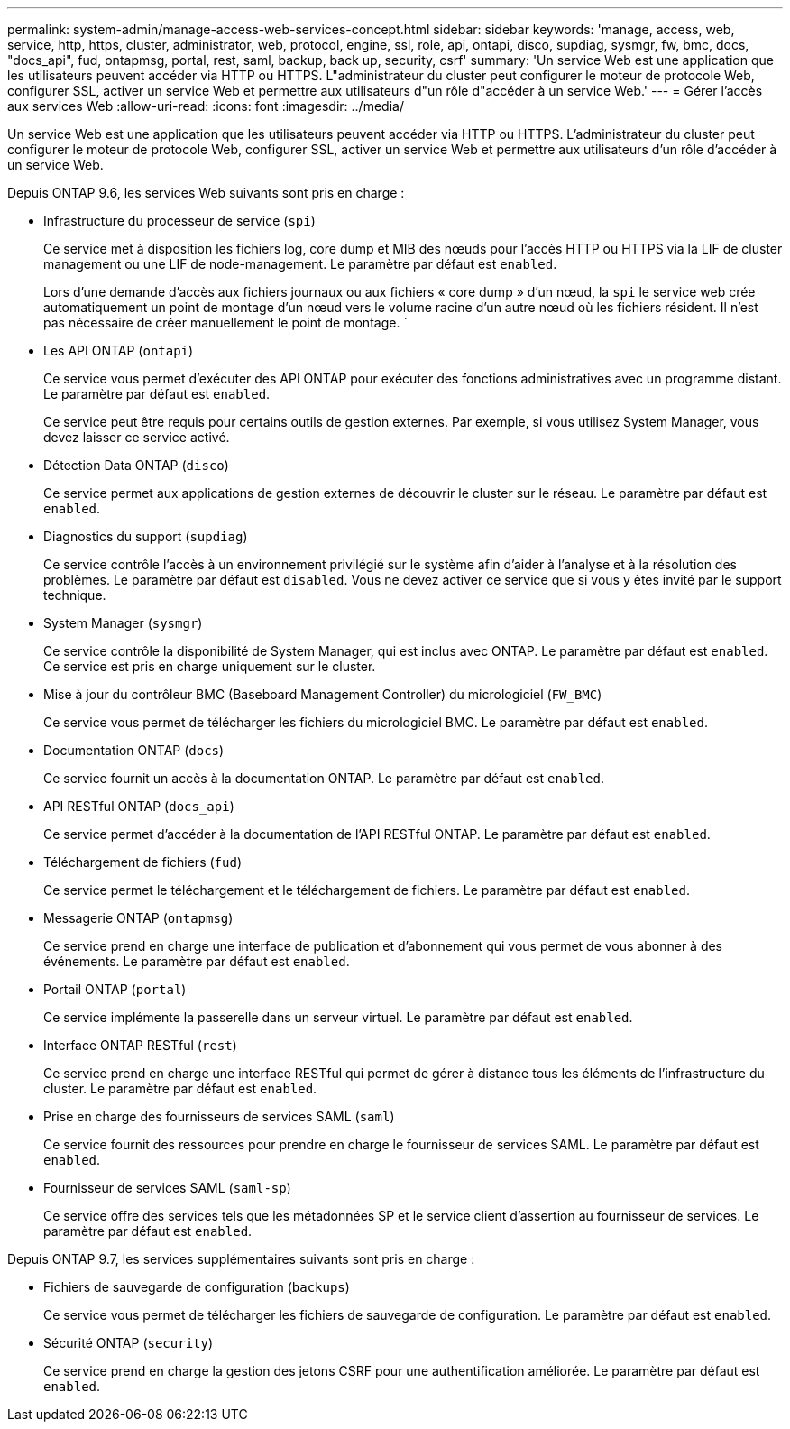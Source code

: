 ---
permalink: system-admin/manage-access-web-services-concept.html 
sidebar: sidebar 
keywords: 'manage, access, web, service, http, https, cluster, administrator, web, protocol, engine, ssl, role, api, ontapi, disco, supdiag, sysmgr, fw, bmc, docs, "docs_api", fud, ontapmsg, portal, rest, saml, backup, back up, security, csrf' 
summary: 'Un service Web est une application que les utilisateurs peuvent accéder via HTTP ou HTTPS. L"administrateur du cluster peut configurer le moteur de protocole Web, configurer SSL, activer un service Web et permettre aux utilisateurs d"un rôle d"accéder à un service Web.' 
---
= Gérer l'accès aux services Web
:allow-uri-read: 
:icons: font
:imagesdir: ../media/


[role="lead"]
Un service Web est une application que les utilisateurs peuvent accéder via HTTP ou HTTPS. L'administrateur du cluster peut configurer le moteur de protocole Web, configurer SSL, activer un service Web et permettre aux utilisateurs d'un rôle d'accéder à un service Web.

Depuis ONTAP 9.6, les services Web suivants sont pris en charge :

* Infrastructure du processeur de service (`spi`)
+
Ce service met à disposition les fichiers log, core dump et MIB des nœuds pour l'accès HTTP ou HTTPS via la LIF de cluster management ou une LIF de node-management. Le paramètre par défaut est `enabled`.

+
Lors d'une demande d'accès aux fichiers journaux ou aux fichiers « core dump » d'un nœud, la `spi` le service web crée automatiquement un point de montage d'un nœud vers le volume racine d'un autre nœud où les fichiers résident. Il n'est pas nécessaire de créer manuellement le point de montage. `

* Les API ONTAP (`ontapi`)
+
Ce service vous permet d'exécuter des API ONTAP pour exécuter des fonctions administratives avec un programme distant. Le paramètre par défaut est `enabled`.

+
Ce service peut être requis pour certains outils de gestion externes. Par exemple, si vous utilisez System Manager, vous devez laisser ce service activé.

* Détection Data ONTAP (`disco`)
+
Ce service permet aux applications de gestion externes de découvrir le cluster sur le réseau. Le paramètre par défaut est `enabled`.

* Diagnostics du support (`supdiag`)
+
Ce service contrôle l'accès à un environnement privilégié sur le système afin d'aider à l'analyse et à la résolution des problèmes. Le paramètre par défaut est `disabled`. Vous ne devez activer ce service que si vous y êtes invité par le support technique.

* System Manager (`sysmgr`)
+
Ce service contrôle la disponibilité de System Manager, qui est inclus avec ONTAP. Le paramètre par défaut est `enabled`. Ce service est pris en charge uniquement sur le cluster.

* Mise à jour du contrôleur BMC (Baseboard Management Controller) du micrologiciel (`FW_BMC`)
+
Ce service vous permet de télécharger les fichiers du micrologiciel BMC. Le paramètre par défaut est `enabled`.

* Documentation ONTAP (`docs`)
+
Ce service fournit un accès à la documentation ONTAP. Le paramètre par défaut est `enabled`.

* API RESTful ONTAP (`docs_api`)
+
Ce service permet d'accéder à la documentation de l'API RESTful ONTAP. Le paramètre par défaut est `enabled`.

* Téléchargement de fichiers (`fud`)
+
Ce service permet le téléchargement et le téléchargement de fichiers. Le paramètre par défaut est `enabled`.

* Messagerie ONTAP (`ontapmsg`)
+
Ce service prend en charge une interface de publication et d'abonnement qui vous permet de vous abonner à des événements. Le paramètre par défaut est `enabled`.

* Portail ONTAP (`portal`)
+
Ce service implémente la passerelle dans un serveur virtuel. Le paramètre par défaut est `enabled`.

* Interface ONTAP RESTful (`rest`)
+
Ce service prend en charge une interface RESTful qui permet de gérer à distance tous les éléments de l'infrastructure du cluster. Le paramètre par défaut est `enabled`.

* Prise en charge des fournisseurs de services SAML (`saml`)
+
Ce service fournit des ressources pour prendre en charge le fournisseur de services SAML. Le paramètre par défaut est `enabled`.

* Fournisseur de services SAML (`saml-sp`)
+
Ce service offre des services tels que les métadonnées SP et le service client d'assertion au fournisseur de services. Le paramètre par défaut est `enabled`.



Depuis ONTAP 9.7, les services supplémentaires suivants sont pris en charge :

* Fichiers de sauvegarde de configuration (`backups`)
+
Ce service vous permet de télécharger les fichiers de sauvegarde de configuration. Le paramètre par défaut est `enabled`.

* Sécurité ONTAP (`security`)
+
Ce service prend en charge la gestion des jetons CSRF pour une authentification améliorée. Le paramètre par défaut est `enabled`.


